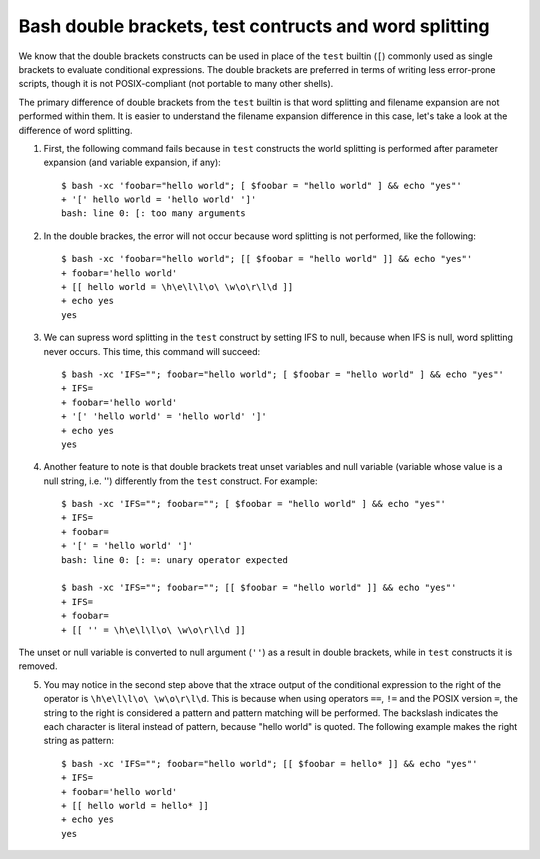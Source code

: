 Bash double brackets, test contructs and word splitting
=======================================================

.. highlight:: shell-session

We know that the double brackets constructs can be used in place of the ``test`` builtin (``[``) commonly used as single brackets to evaluate conditional expressions. The double brackets are preferred in terms of writing less error-prone scripts, though it is not POSIX-compliant (not portable to many other shells).

The primary difference of double brackets from the ``test`` builtin is that word splitting and filename expansion are not performed within them. It is easier to understand the filename expansion difference in this case, let's take a look at the difference of word splitting.

1. First, the following command fails because in ``test`` constructs the world splitting is performed after parameter expansion (and variable expansion, if any)::

    $ bash -xc 'foobar="hello world"; [ $foobar = "hello world" ] && echo "yes"'
    + '[' hello world = 'hello world' ']'
    bash: line 0: [: too many arguments

2. In the double brackes, the error will not occur because word splitting is not performed, like the following::

    $ bash -xc 'foobar="hello world"; [[ $foobar = "hello world" ]] && echo "yes"'
    + foobar='hello world'
    + [[ hello world = \h\e\l\l\o\ \w\o\r\l\d ]]
    + echo yes
    yes

3. We can supress word splitting in the ``test`` construct by setting IFS to null, because when IFS is null, word splitting never occurs. This time, this command will succeed::

    $ bash -xc 'IFS=""; foobar="hello world"; [ $foobar = "hello world" ] && echo "yes"'
    + IFS=
    + foobar='hello world'
    + '[' 'hello world' = 'hello world' ']'
    + echo yes
    yes

4. Another feature to note is that double brackets treat unset variables and null variable (variable whose value is a null string, i.e. '')  differently from the ``test`` construct. For example::

    $ bash -xc 'IFS=""; foobar=""; [ $foobar = "hello world" ] && echo "yes"'
    + IFS=
    + foobar=
    + '[' = 'hello world' ']'
    bash: line 0: [: =: unary operator expected

    $ bash -xc 'IFS=""; foobar=""; [[ $foobar = "hello world" ]] && echo "yes"'
    + IFS=
    + foobar=
    + [[ '' = \h\e\l\l\o\ \w\o\r\l\d ]]

The unset or null variable is converted to null argument (``''``) as a result in double brackets, while in ``test`` constructs it is removed.

5. You may notice in the second step above that the xtrace output of the conditional expression to the right of the operator is ``\h\e\l\l\o\ \w\o\r\l\d``. This is because when using operators ``==``, ``!=`` and the POSIX version ``=``, the string to the right is considered a pattern and pattern matching will be performed. The backslash indicates the each character is literal instead of pattern, because "hello world" is quoted. The following example makes the right string as pattern::

    $ bash -xc 'IFS=""; foobar="hello world"; [[ $foobar = hello* ]] && echo "yes"'
    + IFS=
    + foobar='hello world'
    + [[ hello world = hello* ]]
    + echo yes
    yes


.. author:: default
.. categories:: none
.. tags:: Bash 
.. comments::
